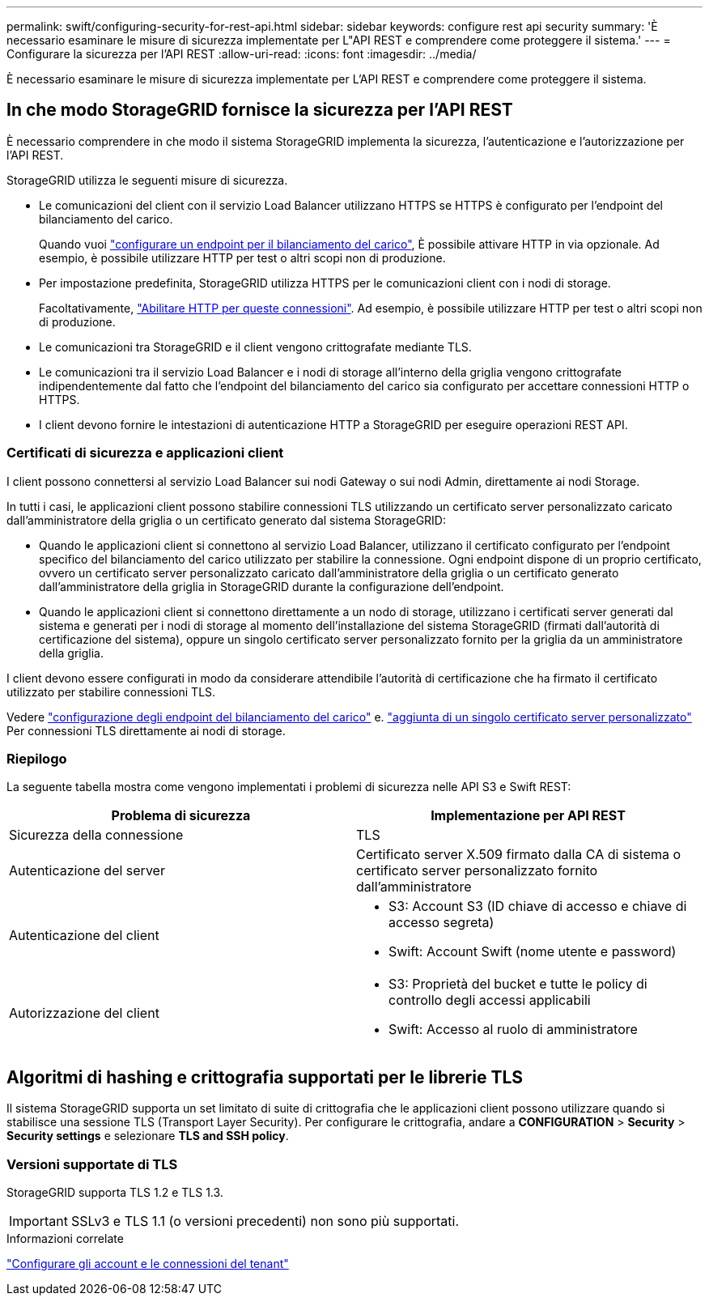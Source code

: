 ---
permalink: swift/configuring-security-for-rest-api.html 
sidebar: sidebar 
keywords: configure rest api security 
summary: 'È necessario esaminare le misure di sicurezza implementate per L"API REST e comprendere come proteggere il sistema.' 
---
= Configurare la sicurezza per l'API REST
:allow-uri-read: 
:icons: font
:imagesdir: ../media/


[role="lead"]
È necessario esaminare le misure di sicurezza implementate per L'API REST e comprendere come proteggere il sistema.



== In che modo StorageGRID fornisce la sicurezza per l'API REST

È necessario comprendere in che modo il sistema StorageGRID implementa la sicurezza, l'autenticazione e l'autorizzazione per l'API REST.

StorageGRID utilizza le seguenti misure di sicurezza.

* Le comunicazioni del client con il servizio Load Balancer utilizzano HTTPS se HTTPS è configurato per l'endpoint del bilanciamento del carico.
+
Quando vuoi link:../admin/configuring-load-balancer-endpoints.html["configurare un endpoint per il bilanciamento del carico"], È possibile attivare HTTP in via opzionale. Ad esempio, è possibile utilizzare HTTP per test o altri scopi non di produzione.

* Per impostazione predefinita, StorageGRID utilizza HTTPS per le comunicazioni client con i nodi di storage.
+
Facoltativamente, link:../admin/changing-network-options-object-encryption.html["Abilitare HTTP per queste connessioni"]. Ad esempio, è possibile utilizzare HTTP per test o altri scopi non di produzione.

* Le comunicazioni tra StorageGRID e il client vengono crittografate mediante TLS.
* Le comunicazioni tra il servizio Load Balancer e i nodi di storage all'interno della griglia vengono crittografate indipendentemente dal fatto che l'endpoint del bilanciamento del carico sia configurato per accettare connessioni HTTP o HTTPS.
* I client devono fornire le intestazioni di autenticazione HTTP a StorageGRID per eseguire operazioni REST API.




=== Certificati di sicurezza e applicazioni client

I client possono connettersi al servizio Load Balancer sui nodi Gateway o sui nodi Admin, direttamente ai nodi Storage.

In tutti i casi, le applicazioni client possono stabilire connessioni TLS utilizzando un certificato server personalizzato caricato dall'amministratore della griglia o un certificato generato dal sistema StorageGRID:

* Quando le applicazioni client si connettono al servizio Load Balancer, utilizzano il certificato configurato per l'endpoint specifico del bilanciamento del carico utilizzato per stabilire la connessione. Ogni endpoint dispone di un proprio certificato, ovvero un certificato server personalizzato caricato dall'amministratore della griglia o un certificato generato dall'amministratore della griglia in StorageGRID durante la configurazione dell'endpoint.
* Quando le applicazioni client si connettono direttamente a un nodo di storage, utilizzano i certificati server generati dal sistema e generati per i nodi di storage al momento dell'installazione del sistema StorageGRID (firmati dall'autorità di certificazione del sistema), oppure un singolo certificato server personalizzato fornito per la griglia da un amministratore della griglia.


I client devono essere configurati in modo da considerare attendibile l'autorità di certificazione che ha firmato il certificato utilizzato per stabilire connessioni TLS.

Vedere link:../admin/configuring-load-balancer-endpoints.html["configurazione degli endpoint del bilanciamento del carico"] e. link:../admin/configuring-custom-server-certificate-for-storage-node.html["aggiunta di un singolo certificato server personalizzato"] Per connessioni TLS direttamente ai nodi di storage.



=== Riepilogo

La seguente tabella mostra come vengono implementati i problemi di sicurezza nelle API S3 e Swift REST:

|===
| Problema di sicurezza | Implementazione per API REST 


 a| 
Sicurezza della connessione
 a| 
TLS



 a| 
Autenticazione del server
 a| 
Certificato server X.509 firmato dalla CA di sistema o certificato server personalizzato fornito dall'amministratore



 a| 
Autenticazione del client
 a| 
* S3: Account S3 (ID chiave di accesso e chiave di accesso segreta)
* Swift: Account Swift (nome utente e password)




 a| 
Autorizzazione del client
 a| 
* S3: Proprietà del bucket e tutte le policy di controllo degli accessi applicabili
* Swift: Accesso al ruolo di amministratore


|===


== Algoritmi di hashing e crittografia supportati per le librerie TLS

Il sistema StorageGRID supporta un set limitato di suite di crittografia che le applicazioni client possono utilizzare quando si stabilisce una sessione TLS (Transport Layer Security). Per configurare le crittografia, andare a *CONFIGURATION* > *Security* > *Security settings* e selezionare *TLS and SSH policy*.



=== Versioni supportate di TLS

StorageGRID supporta TLS 1.2 e TLS 1.3.


IMPORTANT: SSLv3 e TLS 1.1 (o versioni precedenti) non sono più supportati.

.Informazioni correlate
link:configuring-tenant-accounts-and-connections.html["Configurare gli account e le connessioni del tenant"]

